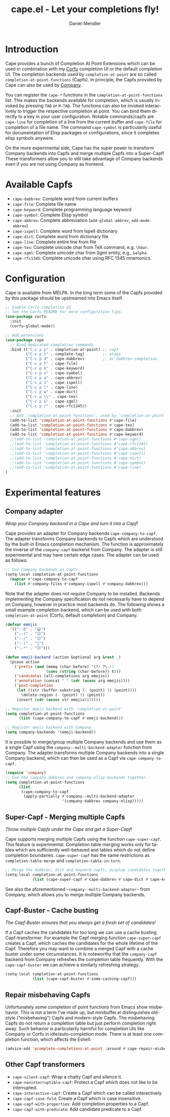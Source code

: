#+title: cape.el - Let your completions fly!
#+author: Daniel Mendler
#+language: en
#+export_file_name: cape.texi
#+texinfo_dir_category: Emacs
#+texinfo_dir_title: Cape: (cape).
#+texinfo_dir_desc: Completion At Point Extensions

#+html: <a href="https://www.gnu.org/software/emacs/"><img alt="GNU Emacs" src="https://github.com/minad/corfu/blob/screenshots/emacs.svg?raw=true"/></a>
#+html: <a href="https://melpa.org/#/cape"><img alt="MELPA" src="https://melpa.org/packages/cape-badge.svg"/></a>
#+html: <a href="https://stable.melpa.org/#/cape"><img alt="MELPA Stable" src="https://stable.melpa.org/packages/cape-badge.svg"/></a>
#+html: <img src="https://upload.wikimedia.org/wikipedia/en/3/35/Supermanflying.png" align="right">

* Introduction

Cape provides a bunch of Completion At Point Extensions which can be used in
combination with my [[https://github.com/minad/corfu][Corfu]] completion UI or the default completion UI. The
completion backends used by ~completion-at-point~ are so called
~completion-at-point-functions~ (Capfs). In principle, the Capfs provided by Cape
can also be used by [[https://github.com/company-mode/company-mode][Company]].

You can register the ~cape-*~ functions in the ~completion-at-point-functions~ list.
This makes the backends available for completion, which is usually invoked by
pressing ~TAB~ or ~M-TAB~. The functions can also be invoked interactively to
trigger the respective completion at point. You can bind them directly to a key
in your user configuration. Notable commands/capfs are ~cape-line~ for completion
of a line from the current buffer and ~cape-file~ for completion of a file name.
The command ~cape-symbol~ is particularily useful for documentation of Elisp
packages or configurations, since it completes elisp symbols anywere.

On the more experimental side, Cape has the super power to transform Company
backends into Capfs and merge multiple Capfs into a Super-Capf! These
transformers allow you to still take advantage of Company backends even if you
are not using Company as frontend.

* Available Capfs

+ ~cape-dabbrev~: Complete word from current buffers
+ ~cape-file~: Complete file name
+ ~cape-keyword~: Complete programming language keyword
+ ~cape-symbol~: Complete Elisp symbol
+ ~cape-abbrev~: Complete abbreviation (~add-global-abbrev~, ~add-mode-abbrev~)
+ ~cape-ispell~: Complete word from Ispell dictionary
+ ~cape-dict~: Complete word from dictionary file
+ ~cape-line~: Complete entire line from file
+ ~cape-tex~: Complete unicode char from TeX command, e.g. ~\hbar~.
+ ~cape-sgml~: Complete unicode char from Sgml entity, e.g., ~&alpha~.
+ ~cape-rfc1345~: Complete unicode char using RFC 1345 mnemonics.

* Configuration

Cape is available from MELPA. In the long term some of the Capfs provided by
this package should be upstreamed into Emacs itself.

#+begin_src emacs-lisp
  ;; Enable Corfu completion UI
  ;; See the Corfu README for more configuration tips.
  (use-package corfu
    :init
    (corfu-global-mode))

  ;; Add extensions
  (use-package cape
    ;; Bind dedicated completion commands
    :bind (("C-c p p" . completion-at-point) ;; capf
           ("C-c p t" . complete-tag)        ;; etags
           ("C-c p d" . cape-dabbrev)        ;; or dabbrev-completion
           ("C-c p f" . cape-file)
           ("C-c p k" . cape-keyword)
           ("C-c p s" . cape-symbol)
           ("C-c p a" . cape-abbrev)
           ("C-c p i" . cape-ispell)
           ("C-c p l" . cape-line)
           ("C-c p w" . cape-dict)
           ("C-c p \\" . cape-tex)
           ("C-c p &" . cape-sgml)
           ("C-c p r" . cape-rfc1345))
    :init
    ;; Add `completion-at-point-functions', used by `completion-at-point'.
    (add-to-list 'completion-at-point-functions #'cape-file)
    (add-to-list 'completion-at-point-functions #'cape-tex)
    (add-to-list 'completion-at-point-functions #'cape-dabbrev)
    (add-to-list 'completion-at-point-functions #'cape-keyword)
    ;;(add-to-list 'completion-at-point-functions #'cape-sgml)
    ;;(add-to-list 'completion-at-point-functions #'cape-rfc1345)
    ;;(add-to-list 'completion-at-point-functions #'cape-abbrev)
    ;;(add-to-list 'completion-at-point-functions #'cape-ispell)
    ;;(add-to-list 'completion-at-point-functions #'cape-dict)
    ;;(add-to-list 'completion-at-point-functions #'cape-symbol)
    ;;(add-to-list 'completion-at-point-functions #'cape-line)
  )
#+end_src

* Experimental features

** Company adapter

/Wrap your Company backend in a Cape and turn it into a Capf!/

Cape provides an adapter for Company backends ~cape-company-to-capf~. The adapter
transforms Company backends to Capfs which are understood by the built-in Emacs
completion mechanism. The function is approximately the inverse of the
~company-capf~ backend from Company. The adapter is still experimental and may
have certain edge cases. The adapter can be used as follows:

#+begin_src emacs-lisp
  ;; Use Company backends as Capfs.
  (setq-local completion-at-point-functions
    (mapcar #'cape-company-to-capf
      (list #'company-files #'company-ispell #'company-dabbrev)))
#+end_src

Note that the adapter does not require Company to be installed. Backends
implementing the Company specification do not necessarily have to depend on
Company, however in practice most backends do. The following shows a small
example completion backend, which can be used with both ~completion-at-point~
(Corfu, default completion) and Company.

#+begin_src emacs-lisp
  (defvar emojis
    '((":-D" . "😀")
      (";-)" . "😉")
      (":-/" . "😕")
      (":-(" . "🙁")
      (":-*" . "😙")))

  (defun emoji-backend (action &optional arg &rest _)
    (pcase action
      ('prefix (and (memq (char-before) '(?: ?\;))
                    (cons (string (char-before)) t)))
      ('candidates (all-completions arg emojis))
      ('annotation (concat " " (cdr (assoc arg emojis))))
      ('post-completion
       (let ((str (buffer-substring (- (point) 3) (point))))
         (delete-region (- (point) 3) (point))
       (insert (cdr (assoc str emojis)))))))

  ;; Register emoji backend with `completion-at-point'
  (setq completion-at-point-functions
        (list (cape-company-to-capf #'emoji-backend)))

  ;; Register emoji backend with Company.
  (setq company-backends '(emoji-backend))
#+end_src

It is possible to merge/group multiple Company backends and use them as a single
Capf using the ~company--multi-backend-adapter~ function from Company. The adapter
transforms multiple Company backends into a single Company backend, which can
then be used as a Capf via ~cape-company-to-capf~.

#+begin_src emacs-lisp
  (require 'company)
  ;; Use the company-dabbrev and company-elisp backends together.
  (setq completion-at-point-functions
        (list
         (cape-company-to-capf
          (apply-partially #'company--multi-backend-adapter
                           '(company-dabbrev company-elisp)))))
#+end_src

** Super-Capf - Merging multiple Capfs

/Throw multiple Capfs under the Cape and get a Super-Capf!/

Cape supports merging multiple Capfs using the function ~cape-super-capf~. This
feature is experimental. Completion table merging works only for tables which
are sufficiently well-behaved and tables which do not define completion
boundaries. ~cape-super-capf~ has the same restrictions as ~completion-table-merge~
and ~completion-table-in-turn~.

#+begin_src emacs-lisp
  ;; Merge the dabbrev, dict and keyword capfs, display candidates together.
  (setq-local completion-at-point-functions
              (list (cape-super-capf #'cape-dabbrev #'cape-dict #'cape-keyword)))
#+end_src

See also the aforementioned ~~company--multi-backend-adapter~~ from Company, which
allows you to merge multiple Company backends.

** Capf-Buster - Cache busting

/The Capf-Buster ensures that you always get a fresh set of candidates!/

If a Capf caches the candidates for too long we can use a cache busting
Capf-transformer. For example the Capf merging function ~cape-super-capf~ creates
a Capf, which caches the candidates for the whole lifetime of the Capf.
Therefore you may want to combine a merged Capf with a cache buster under some
circumstances. It is noteworthy that the ~company-capf~ backend from Company
refreshes the completion table frequently. With the ~cape-capf-buster~ we can
achieve a similarly refreshing strategy.

#+begin_src emacs-lisp
  (setq-local completion-at-point-functions
              (list (cape-capf-buster #'some-caching-capf)))
#+end_src

** Repair misbehaving Capfs

Unfortunately some completion of point functions from Emacs show misbehavior.
This is not a term I've made up, but minibuffer.el distinguishes old-style
("misbehaving") Capfs and modern-style Capfs. The misbehaving Capfs do not
return a completion table but just perform completion right away. Such behavior
is particularily harmful for completion UIs like Company or Corfu in
idle/auto-completion mode. There is at least one completion function, which
affects the Eshell:

#+begin_src emacs-lisp
  (advice-add 'pcomplete-completions-at-point :around #'cape-repair-misbehaving-capf)
#+end_src

** Other Capf transformers

- ~cape-silent-capf~: Wrap a chatty Capf and silence it.
- ~cape-noninterruptible-capf~: Protect a Capf which does not like to be interrupted.
- ~cape-interactive-capf~: Create a Capf which can be called interactively.
- ~cape-capf-case-fold~: Create a Capf which is case insensitive.
- ~cape-capf-with-properties~: Add completion properties to a Capf.
- ~cape-capf-with-predicate~: Add candidate predicate to a Capf.
